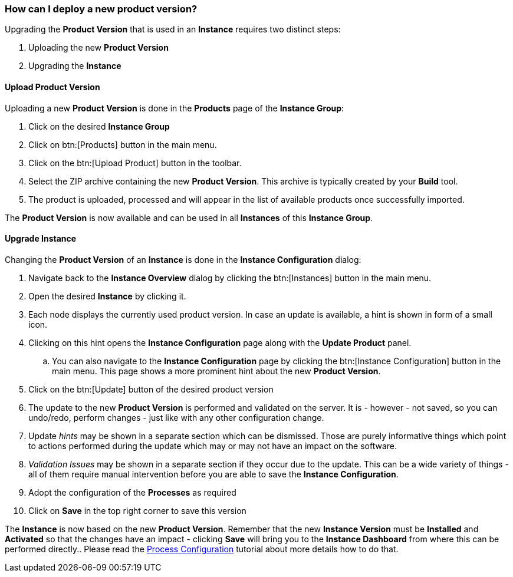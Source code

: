 === How can I deploy a new product version?

Upgrading the *Product Version* that is used in an *Instance* requires two distinct steps:

. Uploading the new *Product Version*
. Upgrading the *Instance*

==== Upload Product Version

Uploading a new *Product Version* is done in the *Products* page of the *Instance Group*:

 . Click on the desired *Instance Group*
 . Click on btn:[Products] button in the main menu.
 . Click on the btn:[Upload Product] button in the toolbar.
 . Select the ZIP archive containing the new *Product Version*. This archive is typically created by your *Build* tool.
 . The product is uploaded, processed and will appear in the list of available products once successfully imported.

The *Product Version* is now available and can be used in all *Instances* of this *Instance Group*.

==== Upgrade Instance

Changing the *Product Version* of an *Instance* is done in the *Instance Configuration* dialog:

 . Navigate back to the *Instance Overview* dialog by clicking the btn:[Instances] button in the main menu.
 . Open the desired *Instance* by clicking it.
 . Each node displays the currently used product version. In case an update is available, a hint is shown in form of a small icon.
 . Clicking on this hint opens the *Instance Configuration* page along with the *Update Product* panel.
 .. You can also navigate to the *Instance Configuration* page by clicking the btn:[Instance Configuration] button in the main menu. This page shows a more prominent hint about the new *Product Version*.
 . Click on the btn:[Update] button of the desired product version
 . The update to the new *Product Version* is performed and validated on the server. It is - however - not saved, so you can undo/redo, perform changes - just like with any other configuration change.
 . Update _hints_ may be shown in a separate section which can be dismissed. Those are purely informative things which point to actions performed during the update which may or may not have an impact on the software.
 . _Validation Issues_ may be shown in a separate section if they occur due to the update. This can be a wide variety of things - all of them require manual intervention before you are able to save the *Instance Configuration*.
 . Adopt the configuration of the *Processes* as required
 . Click on *Save* in the top right corner to save this version

The *Instance* is now based on the new *Product Version*. Remember that the new *Instance Version* must be *Installed* and *Activated* so that the changes have an impact - clicking *Save* will bring you to the *Instance Dashboard* from where this can be performed directly.. Please read the <<_how_can_i_change_a_process_configuration,Process Configuration>> tutorial about more details how to do that.

